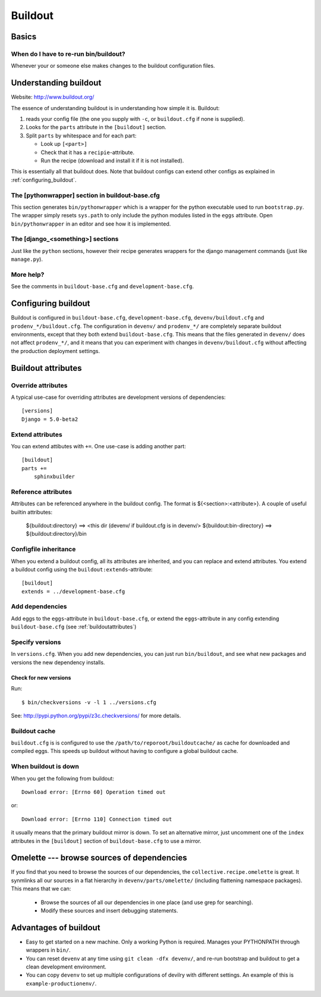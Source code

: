 .. _buildout:

================================================================================
Buildout
================================================================================


#####################
Basics
#####################

.. _buildout_basics:

When do I have to re-run bin/buildout?
======================================
Whenever your or someone else makes changes to the buildout configuration files.



.. _understanding_buildout:

##########################
Understanding buildout
##########################

Website: http://www.buildout.org/

The essence of understanding buildout is in understanding how simple it is. Buildout:

1. reads your config file (the one you supply with ``-c``, or ``buildout.cfg``
   if none is supplied).
2. Looks for the ``parts`` attribute in the ``[buildout]`` section.
3. Split ``parts`` by whitespace and for each part:

   - Look up ``[<part>]``
   - Check that it has a ``recipie``-attribute.
   - Run the recipe (download and install it if it is not installed).

This is essentially all that buildout does. Note that buildout configs can
extend other configs as explained in :ref:`configuring_buildout`.


The [pythonwrapper] section in buildout-base.cfg
================================================
This section generates ``bin/pythonwrapper`` which is a wrapper for the python
executable used to run ``bootstrap.py``. The wrapper simply resets ``sys.path``
to only include the python modules listed in the ``eggs`` attribute.
Open ``bin/pythonwrapper`` in an editor and see how it is implemented.


The [django_<something>] sections
=================================
Just like the ``python`` sections, however their recipe generates wrappers for
the django management commands (just like ``manage.py``).


More help?
==========
See the comments in ``buildout-base.cfg`` and ``development-base.cfg``.



.. _configuring_buildout:

################################################################
Configuring buildout
################################################################

Buildout is configured in ``buildout-base.cfg``, ``development-base.cfg``,
``devenv/buildout.cfg`` and ``prodenv_*/buildout.cfg``. The
configuration in ``devenv/`` and ``prodenv_*/`` are completely separate
buildout environments, except that they both extend ``buildout-base.cfg``.
This means that the files generated in ``devenv/`` does not affect ``prodenv_*/``,
and it means that you can experiment with changes in ``devenv/buildout.cfg``
without affecting the production deployment settings.


.. _buildoutattributes:

####################################################
Buildout attributes
####################################################

Override attributes
===================
A typical use-case for overriding attributes are development versions of
dependencies::

    [versions]
    Django = 5.0-beta2

Extend attributes
=================
You can extend attibutes with ``+=``. One use-case is adding another part::

    [buildout]
    parts +=
        sphinxbuilder


Reference attributes
====================
Attributes can be referenced anywhere in the buildout config. The format is
${<section>:<attribute>}. A couple of useful builtin attributes:

  ${buildout:directory} ==> <this dir (devenv/ if buildout.cfg is in devenv/>
  ${buildout:bin-directory} ==> ${buildout:directory}/bin



Configfile inheritance
======================
When you extend a buildout config, all its attributes are inherited, and you can replace and extend
attributes. You extend a buildout config using the ``buildout:extends``-attribute::

    [buildout]
    extends = ../development-base.cfg



Add dependencies
================
Add eggs to the ``eggs``-attribute in ``buildout-base.cfg``, or extend the ``eggs``-attribute in
any config extending ``buildout-base.cfg`` (see :ref:`buildoutattributes`)


Specify versions
================

In ``versions.cfg``. When you add new dependencies, you can just run
``bin/buildout``, and see what new packages and versions the new dependency
installs.


Check for new versions
----------------------

Run::

    $ bin/checkversions -v -l 1 ../versions.cfg

See: http://pypi.python.org/pypi/z3c.checkversions/ for more details.


Buildout cache
==============
``buildout.cfg`` is is configured to use the
``/path/to/reporoot/buildoutcache/`` as cache for downloaded and
compiled eggs. This speeds up buildout without having to configure a global
buildout cache.


When buildout is down
=====================

When you get the following from buildout::

    Download error: [Errno 60] Operation timed out

or::

    Download error: [Errno 110] Connection timed out

it usually means that the primary buildout mirror is down. To set an
alternative mirror, just uncomment one of the ``index`` attributes in the
``[buildout]`` section of ``buildout-base.cfg`` to use a mirror.


###########################################
Omelette --- browse sources of dependencies
###########################################

If you find that you need to browse the sources of our dependencies, the
``collective.recipe.omelette`` is great.  It synmlinks all our
sources in a flat hierarchy in ``devenv/parts/omelette/`` (including flattening
namespace packages). This means that we can:

    - Browse the sources of all our dependencies in one place (and use grep for
      searching).
    - Modify these sources and insert debugging statements.



##############################################################################
Advantages of buildout
##############################################################################
- Easy to get started on a new machine. Only a working Python is required. Manages your PYTHONPATH through wrappers in ``bin/``.
- You can reset ``devenv`` at any time using ``git clean -dfx devenv/``, and re-run bootstrap and buildout to get a clean development environment.
- You can copy ``devenv`` to set up multiple configurations of devilry with different settings. An example of this is ``example-productionenv/``.
